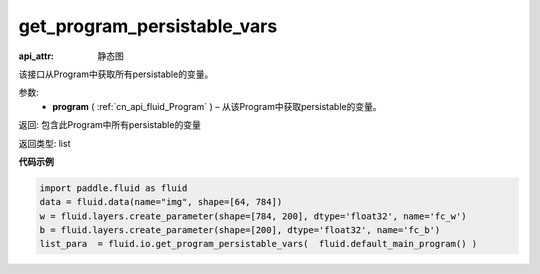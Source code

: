 .. _cn_api_fluid_io_get_program_persistable_vars:

get_program_persistable_vars
-------------------------------

.. py:function:: paddle.fluid.io.get_program_persistable_vars(program)

:api_attr: 静态图



该接口从Program中获取所有persistable的变量。

参数:
 - **program**  ( :ref:`cn_api_fluid_Program` ) – 从该Program中获取persistable的变量。

返回: 包含此Program中所有persistable的变量

返回类型: list

**代码示例**

.. code-block:: python

    import paddle.fluid as fluid
    data = fluid.data(name="img", shape=[64, 784])
    w = fluid.layers.create_parameter(shape=[784, 200], dtype='float32', name='fc_w')
    b = fluid.layers.create_parameter(shape=[200], dtype='float32', name='fc_b')
    list_para  = fluid.io.get_program_persistable_vars(  fluid.default_main_program() )


